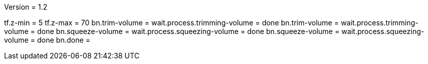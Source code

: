 Version = 1.2

[function = build]
tf.z-min = 5
tf.z-max = 70
bn.trim-volume =
wait.process.trimming-volume = done
bn.trim-volume =
wait.process.trimming-volume = done
bn.squeeze-volume =
wait.process.squeezing-volume = done
bn.squeeze-volume =
wait.process.squeezing-volume = done
bn.done =
